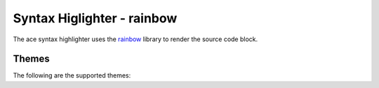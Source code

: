 
Syntax Higlighter - rainbow
=================================

The ace syntax highlighter uses the `rainbow <https://craig.is/making/rainbows>`_ library to render the source code block.


Themes
--------

The following are the supported themes:

.. raw:: html

    <div id="themes-panel" style="display: flex; flex-wrap: wrap;"></div>
    <script>
        themataRegisterJsLoadedCallback(() => {
            let themes = [ 
                "all-hallows-eve", "blackboard", "dreamweaver", "espresso-libre", "github", "kimbie-dark",
                "kimbie-light", "monokai", "obsidian", "paraiso-dark", "paraiso-light", "pastie",/* "rainbow",*/ "solarized-dark",
                "solarized-light", "sunburst", "tomorrow-night", "tricolore", "twilight", "zenburnesque"
            ];
            let themesPanel = get("themes-panel");
            for (let index = 0; index < themes.length; index++) {
                let theme = themes[index];
                themesPanel.innerHTML += `<div style="min-width: 300px; flex: 1; margin: 10px;"><span style="font-weight: bold;">${theme}</span>
                <div id="editorx-${theme}"><pre><code>html_theme_options = {
        'syntax_highlighter': 'rainbow',
        'code_block_editable': False,
        'syntax_highlighter_theme': '${theme}',
    }
    </pre></code>
                </div><div>`;
            }
            for (let theme of themes) {
                resolveCodeBlockSyntaxHighlighter(`editorx-${theme}`, "python", "rainbow", theme, false, true);
            }
        });
    </script>



